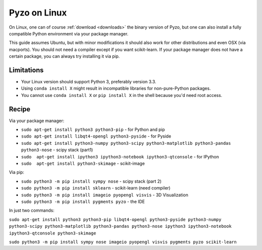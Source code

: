 .. _pyzolinux:

-------------
Pyzo on Linux
-------------

On Linux, one can of course :ref:`download <downloads>` the binary 
version of Pyzo, but one can also install a fully compatible
Python environment via your package manager.

This guide assumes Ubuntu, but with minor modifications it should
also work for other distributions and even OSX (via macports).
You should not need a compiler except if you want scikit-learn. If your
package manager does not have a certain package, you can always try 
installing it via pip.


Limitations
-----------

* Your Linux version should support Python 3, preferably version 3.3.
* Using ``conda install X`` might result in incompatible libraries for 
  non-pure-Python packages.
* You cannot use ``conda install X`` or ``pip install X`` in the shell
  because you'd need root access.


Recipe
------

Via your package manager:

* ``sudo apt-get install python3 python3-pip`` - for Python and pip
* ``sudo apt-get install libqt4-opengl python3-pyside`` - for Pyside
* ``sudo apt-get install python3-numpy python3-scipy python3-matplotlib python3-pandas python3-nose`` - scipy stack (part1)
* ``sudo  apt-get install ipython3 ipython3-notebook ipython3-qtconsole`` - for IPython
* ``sudo  apt-get install python3-skimage`` - scikit-image

Via pip:

* ``sudo python3 -m pip install sympy nose`` - scipy stack (part 2)
* ``sudo python3 -m pip install sklearn`` - scikit-learn (need compiler)
* ``sudo python3 -m pip install imageio pyopengl visvis`` - 3D Visualization 
* ``sudo python3 -m pip install pygments pyzo`` - the IDE

In just two commands:

``sudo apt-get install python3 python3-pip libqt4-opengl python3-pyside python3-numpy python3-scipy python3-matplotlib python3-pandas python3-nose ipython3 ipython3-notebook ipython3-qtconsole python3-skimage``

``sudo python3 -m pip install sympy nose imageio pyopengl visvis pygments pyzo scikit-learn``



